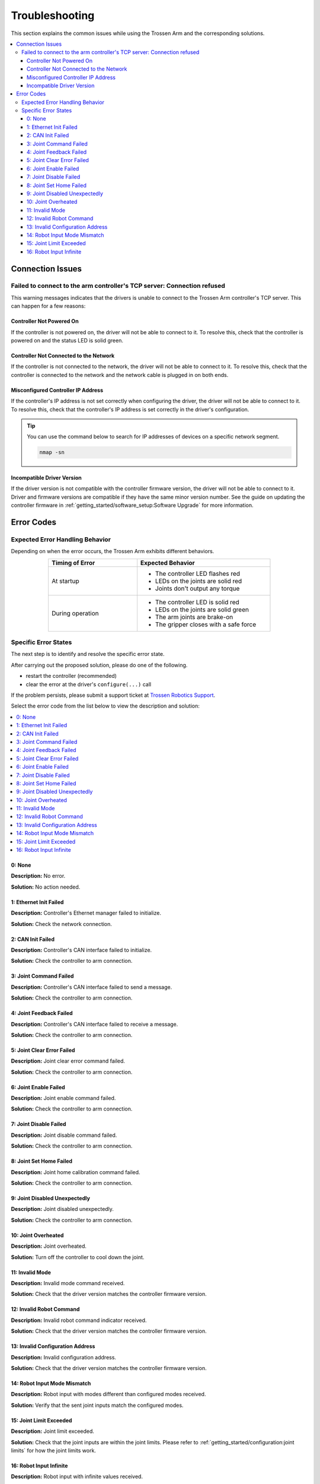===============
Troubleshooting
===============

This section explains the common issues while using the Trossen Arm and the corresponding solutions.

.. contents::
    :local:
    :backlinks: none
    :depth: 3

Connection Issues
=================

Failed to connect to the arm controller's TCP server: Connection refused
------------------------------------------------------------------------

This warning messages indicates that the drivers is unable to connect to the Trossen Arm controller's TCP server.
This can happen for a few reasons:

Controller Not Powered On
^^^^^^^^^^^^^^^^^^^^^^^^^

If the controller is not powered on, the driver will not be able to connect to it.
To resolve this, check that the controller is powered on and the status LED is solid green.

Controller Not Connected to the Network
^^^^^^^^^^^^^^^^^^^^^^^^^^^^^^^^^^^^^^^

If the controller is not connected to the network, the driver will not be able to connect to it.
To resolve this, check that the controller is connected to the network and the network cable is plugged in on both ends.

Misconfigured Controller IP Address
^^^^^^^^^^^^^^^^^^^^^^^^^^^^^^^^^^^

If the controller's IP address is not set correctly when configuring the driver, the driver will not be able to connect to it.
To resolve this, check that the controller's IP address is set correctly in the driver's configuration.

.. tip::

    You can use the command below to search for IP addresses of devices on a specific network segment.

    .. code-block:: bash

        nmap -sn

Incompatible Driver Version
^^^^^^^^^^^^^^^^^^^^^^^^^^^

If the driver version is not compatible with the controller firmware version, the driver will not be able to connect to it.
Driver and firmware versions are compatible if they have the same minor version number.
See the guide on updating the controller firmware in :ref:`getting_started/software_setup:Software Upgrade` for more information.

Error Codes
===========

Expected Error Handling Behavior
--------------------------------

Depending on when the error occurs, the Trossen Arm exhibits different behaviors.

.. list-table::
    :width: 600px
    :widths: 40 60
    :header-rows: 1
    :align: center

    *   -   Timing of Error
        -   Expected Behavior
    *   -   At startup
        -   -   The controller LED flashes red
            -   LEDs on the joints are solid red
            -   Joints don't output any torque
    *   -   During operation
        -   -   The controller LED is solid red
            -   LEDs on the joints are solid green
            -   The arm joints are brake-on
            -   The gripper closes with a safe force

Specific Error States
---------------------

The next step is to identify and resolve the specific error state.

After carrying out the proposed solution, please do one of the following.

-   restart the controller (recommended)
-   clear the error at the driver's ``configure(...)`` call

If the problem persists, please submit a support ticket at `Trossen Robotics Support <https://www.trossenrobotics.com/support>`_.

Select the error code from the list below to view the description and solution:

.. contents::
    :local:

0: None
^^^^^^^

**Description:** No error.

**Solution:** No action needed.

1: Ethernet Init Failed
^^^^^^^^^^^^^^^^^^^^^^^

**Description:** Controller's Ethernet manager failed to initialize.

**Solution:** Check the network connection.

2: CAN Init Failed
^^^^^^^^^^^^^^^^^^

**Description:** Controller's CAN interface failed to initialize.

**Solution:** Check the controller to arm connection.

3: Joint Command Failed
^^^^^^^^^^^^^^^^^^^^^^^

**Description:** Controller's CAN interface failed to send a message.

**Solution:** Check the controller to arm connection.

4: Joint Feedback Failed
^^^^^^^^^^^^^^^^^^^^^^^^

**Description:** Controller's CAN interface failed to receive a message.

**Solution:** Check the controller to arm connection.

5: Joint Clear Error Failed
^^^^^^^^^^^^^^^^^^^^^^^^^^^

**Description:** Joint clear error command failed.

**Solution:** Check the controller to arm connection.

6: Joint Enable Failed
^^^^^^^^^^^^^^^^^^^^^^

**Description:** Joint enable command failed.

**Solution:** Check the controller to arm connection.

7: Joint Disable Failed
^^^^^^^^^^^^^^^^^^^^^^^

**Description:** Joint disable command failed.

**Solution:** Check the controller to arm connection.

8: Joint Set Home Failed
^^^^^^^^^^^^^^^^^^^^^^^^

**Description:** Joint home calibration command failed.

**Solution:** Check the controller to arm connection.

9: Joint Disabled Unexpectedly
^^^^^^^^^^^^^^^^^^^^^^^^^^^^^^

**Description:** Joint disabled unexpectedly.

**Solution:** Check the controller to arm connection.

10: Joint Overheated
^^^^^^^^^^^^^^^^^^^^

**Description:** Joint overheated.

**Solution:** Turn off the controller to cool down the joint.

11: Invalid Mode
^^^^^^^^^^^^^^^^

**Description:** Invalid mode command received.

**Solution:** Check that the driver version matches the controller firmware version.

12: Invalid Robot Command
^^^^^^^^^^^^^^^^^^^^^^^^^

**Description:** Invalid robot command indicator received.

**Solution:** Check that the driver version matches the controller firmware version.

13: Invalid Configuration Address
^^^^^^^^^^^^^^^^^^^^^^^^^^^^^^^^^

**Description:** Invalid configuration address.

**Solution:** Check that the driver version matches the controller firmware version.

14: Robot Input Mode Mismatch
^^^^^^^^^^^^^^^^^^^^^^^^^^^^^

**Description:** Robot input with modes different than configured modes received.

**Solution:** Verify that the sent joint inputs match the configured modes.

15: Joint Limit Exceeded
^^^^^^^^^^^^^^^^^^^^^^^^

**Description:** Joint limit exceeded.

**Solution:** Check that the joint inputs are within the joint limits.
Please refer to :ref:`getting_started/configuration:joint limits` for how the joint limits work.

16: Robot Input Infinite
^^^^^^^^^^^^^^^^^^^^^^^^

**Description:** Robot input with infinite values received.

**Solution:** Check that the joint inputs are finite.
Possible causes are:

- Incorrect scripting logic
- The robot is close to a singular configuration while operating in Cartesian space
